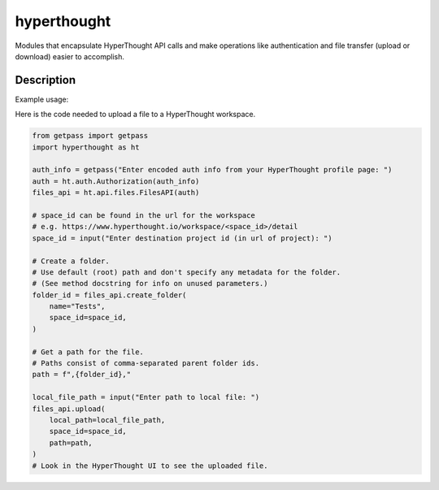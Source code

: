 ============
hyperthought
============


Modules that encapsulate HyperThought API calls and make
operations like authentication and file transfer (upload
or download) easier to accomplish.

Description
===========

Example usage:

Here is the code needed to upload a file to a HyperThought workspace.

.. code-block:: python

    from getpass import getpass
    import hyperthought as ht

    auth_info = getpass("Enter encoded auth info from your HyperThought profile page: ")
    auth = ht.auth.Authorization(auth_info)
    files_api = ht.api.files.FilesAPI(auth)

    # space_id can be found in the url for the workspace
    # e.g. https://www.hyperthought.io/workspace/<space_id>/detail
    space_id = input("Enter destination project id (in url of project): ")

    # Create a folder.
    # Use default (root) path and don't specify any metadata for the folder.
    # (See method docstring for info on unused parameters.)
    folder_id = files_api.create_folder(
        name="Tests",
        space_id=space_id,
    )

    # Get a path for the file.
    # Paths consist of comma-separated parent folder ids.
    path = f",{folder_id},"

    local_file_path = input("Enter path to local file: ")
    files_api.upload(
        local_path=local_file_path,
        space_id=space_id,
        path=path,
    )
    # Look in the HyperThought UI to see the uploaded file.

